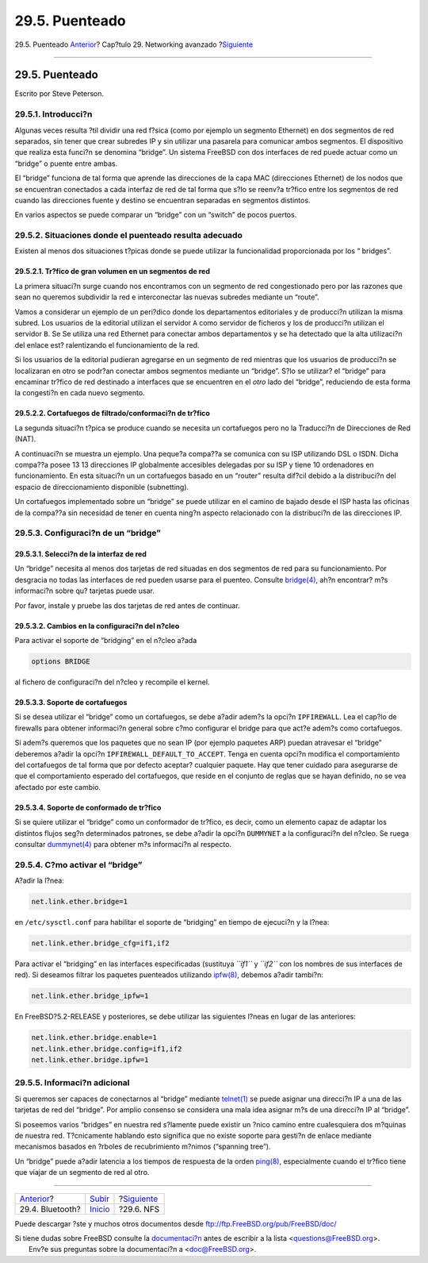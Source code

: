 ===============
29.5. Puenteado
===============

.. raw:: html

   <div class="navheader">

29.5. Puenteado
`Anterior <network-bluetooth.html>`__?
Cap?tulo 29. Networking avanzado
?\ `Siguiente <network-nfs.html>`__

--------------

.. raw:: html

   </div>

.. raw:: html

   <div class="sect1">

.. raw:: html

   <div class="titlepage" xmlns="">

.. raw:: html

   <div>

.. raw:: html

   <div>

29.5. Puenteado
---------------

.. raw:: html

   </div>

.. raw:: html

   <div>

Escrito por Steve Peterson.

.. raw:: html

   </div>

.. raw:: html

   </div>

.. raw:: html

   </div>

.. raw:: html

   <div class="sect2">

.. raw:: html

   <div class="titlepage" xmlns="">

.. raw:: html

   <div>

.. raw:: html

   <div>

29.5.1. Introducci?n
~~~~~~~~~~~~~~~~~~~~

.. raw:: html

   </div>

.. raw:: html

   </div>

.. raw:: html

   </div>

Algunas veces resulta ?til dividir una red f?sica (como por ejemplo un
segmento Ethernet) en dos segmentos de red separados, sin tener que
crear subredes IP y sin utilizar una pasarela para comunicar ambos
segmentos. El dispositivo que realiza esta funci?n se denomina “bridge”.
Un sistema FreeBSD con dos interfaces de red puede actuar como un
“bridge” o puente entre ambas.

El “bridge” funciona de tal forma que aprende las direcciones de la capa
MAC (direcciones Ethernet) de los nodos que se encuentran conectados a
cada interfaz de red de tal forma que s?lo se reenv?a tr?fico entre los
segmentos de red cuando las direcciones fuente y destino se encuentran
separadas en segmentos distintos.

En varios aspectos se puede comparar un “bridge” con un “switch” de
pocos puertos.

.. raw:: html

   </div>

.. raw:: html

   <div class="sect2">

.. raw:: html

   <div class="titlepage" xmlns="">

.. raw:: html

   <div>

.. raw:: html

   <div>

29.5.2. Situaciones donde el puenteado resulta adecuado
~~~~~~~~~~~~~~~~~~~~~~~~~~~~~~~~~~~~~~~~~~~~~~~~~~~~~~~

.. raw:: html

   </div>

.. raw:: html

   </div>

.. raw:: html

   </div>

Existen al menos dos situaciones t?picas donde se puede utilizar la
funcionalidad proporcionada por los “ bridges”.

.. raw:: html

   <div class="sect3">

.. raw:: html

   <div class="titlepage" xmlns="">

.. raw:: html

   <div>

.. raw:: html

   <div>

29.5.2.1. Tr?fico de gran volumen en un segmentos de red
^^^^^^^^^^^^^^^^^^^^^^^^^^^^^^^^^^^^^^^^^^^^^^^^^^^^^^^^

.. raw:: html

   </div>

.. raw:: html

   </div>

.. raw:: html

   </div>

La primera situaci?n surge cuando nos encontramos con un segmento de red
congestionado pero por las razones que sean no queremos subdividir la
red e interconectar las nuevas subredes mediante un “route”.

Vamos a considerar un ejemplo de un peri?dico donde los departamentos
editoriales y de producci?n utilizan la misma subred. Los usuarios de la
editorial utilizan el servidor ``A`` como servidor de ficheros y los de
producci?n utilizan el servidor ``B``. Se Se utiliza una red Ethernet
para conectar ambos departamentos y se ha detectado que la alta
utilizaci?n del enlace est? ralentizando el funcionamiento de la red.

Si los usuarios de la editorial pudieran agregarse en un segmento de red
mientras que los usuarios de producci?n se localizaran en otro se
podr?an conectar ambos segmentos mediante un “bridge”. S?lo se utilizar?
el “bridge” para encaminar tr?fico de red destinado a interfaces que se
encuentren en el *otro* lado del “bridge”, reduciendo de esta forma la
congesti?n en cada nuevo segmento.

.. raw:: html

   </div>

.. raw:: html

   <div class="sect3">

.. raw:: html

   <div class="titlepage" xmlns="">

.. raw:: html

   <div>

.. raw:: html

   <div>

29.5.2.2. Cortafuegos de filtrado/conformaci?n de tr?fico
^^^^^^^^^^^^^^^^^^^^^^^^^^^^^^^^^^^^^^^^^^^^^^^^^^^^^^^^^

.. raw:: html

   </div>

.. raw:: html

   </div>

.. raw:: html

   </div>

La segunda situaci?n t?pica se produce cuando se necesita un cortafuegos
pero no la Traducci?n de Direcciones de Red (NAT).

A continuaci?n se muestra un ejemplo. Una peque?a compa??a se comunica
con su ISP utilizando DSL o ISDN. Dicha compa??a posee 13 13 direcciones
IP globalmente accesibles delegadas por su ISP y tiene 10 ordenadores en
funcionamiento. En esta situaci?n un un cortafuegos basado en un
“router” resulta dif?cil debido a la distribuci?n del espacio de
direccionamiento disponible (subnetting).

Un cortafuegos implementado sobre un “bridge” se puede utilizar en el
camino de bajado desde el ISP hasta las oficinas de la compa??a sin
necesidad de tener en cuenta ning?n aspecto relacionado con la
distribuci?n de las direcciones IP.

.. raw:: html

   </div>

.. raw:: html

   </div>

.. raw:: html

   <div class="sect2">

.. raw:: html

   <div class="titlepage" xmlns="">

.. raw:: html

   <div>

.. raw:: html

   <div>

29.5.3. Configuraci?n de un “bridge”
~~~~~~~~~~~~~~~~~~~~~~~~~~~~~~~~~~~~

.. raw:: html

   </div>

.. raw:: html

   </div>

.. raw:: html

   </div>

.. raw:: html

   <div class="sect3">

.. raw:: html

   <div class="titlepage" xmlns="">

.. raw:: html

   <div>

.. raw:: html

   <div>

29.5.3.1. Selecci?n de la interfaz de red
^^^^^^^^^^^^^^^^^^^^^^^^^^^^^^^^^^^^^^^^^

.. raw:: html

   </div>

.. raw:: html

   </div>

.. raw:: html

   </div>

Un “bridge” necesita al menos dos tarjetas de red situadas en dos
segmentos de red para su funcionamiento. Por desgracia no todas las
interfaces de red pueden usarse para el puenteo. Consulte
`bridge(4) <http://www.FreeBSD.org/cgi/man.cgi?query=bridge&sektion=4>`__,
ah?n encontrar? m?s informaci?n sobre qu? tarjetas puede usar.

Por favor, instale y pruebe las dos tarjetas de red antes de continuar.

.. raw:: html

   </div>

.. raw:: html

   <div class="sect3">

.. raw:: html

   <div class="titlepage" xmlns="">

.. raw:: html

   <div>

.. raw:: html

   <div>

29.5.3.2. Cambios en la configuraci?n del n?cleo
^^^^^^^^^^^^^^^^^^^^^^^^^^^^^^^^^^^^^^^^^^^^^^^^

.. raw:: html

   </div>

.. raw:: html

   </div>

.. raw:: html

   </div>

Para activar el soporte de “bridging” en el n?cleo a?ada

.. code:: programlisting

    options BRIDGE

al fichero de configuraci?n del n?cleo y recompile el kernel.

.. raw:: html

   </div>

.. raw:: html

   <div class="sect3">

.. raw:: html

   <div class="titlepage" xmlns="">

.. raw:: html

   <div>

.. raw:: html

   <div>

29.5.3.3. Soporte de cortafuegos
^^^^^^^^^^^^^^^^^^^^^^^^^^^^^^^^

.. raw:: html

   </div>

.. raw:: html

   </div>

.. raw:: html

   </div>

Si se desea utilizar el “bridge” como un cortafuegos, se debe a?adir
adem?s la opci?n ``IPFIREWALL``. Lea el cap?lo de firewalls para obtener
informaci?n general sobre c?mo configurar el bridge para que act?e
adem?s como cortafuegos.

Si adem?s queremos que los paquetes que no sean IP (por ejemplo paquetes
ARP) puedan atravesar el “bridge” deberemos a?adir la opci?n
``IPFIREWALL_DEFAULT_TO_ACCEPT``. Tenga en cuenta opci?n modifica el
comportamiento del cortafuegos de tal forma que por defecto aceptar?
cualquier paquete. Hay que tener cuidado para asegurarse de que el
comportamiento esperado del cortafuegos, que reside en el conjunto de
reglas que se hayan definido, no se vea afectado por este cambio.

.. raw:: html

   </div>

.. raw:: html

   <div class="sect3">

.. raw:: html

   <div class="titlepage" xmlns="">

.. raw:: html

   <div>

.. raw:: html

   <div>

29.5.3.4. Soporte de conformado de tr?fico
^^^^^^^^^^^^^^^^^^^^^^^^^^^^^^^^^^^^^^^^^^

.. raw:: html

   </div>

.. raw:: html

   </div>

.. raw:: html

   </div>

Si se quiere utilizar el “bridge” como un conformador de tr?fico, es
decir, como un elemento capaz de adaptar los distintos flujos seg?n
determinados patrones, se debe a?adir la opci?n ``DUMMYNET`` a la
configuraci?n del n?cleo. Se ruega consultar
`dummynet(4) <http://www.FreeBSD.org/cgi/man.cgi?query=dummynet&sektion=4>`__
para obtener m?s informaci?n al respecto.

.. raw:: html

   </div>

.. raw:: html

   </div>

.. raw:: html

   <div class="sect2">

.. raw:: html

   <div class="titlepage" xmlns="">

.. raw:: html

   <div>

.. raw:: html

   <div>

29.5.4. C?mo activar el “bridge”
~~~~~~~~~~~~~~~~~~~~~~~~~~~~~~~~

.. raw:: html

   </div>

.. raw:: html

   </div>

.. raw:: html

   </div>

A?adir la l?nea:

.. code:: programlisting

    net.link.ether.bridge=1

en ``/etc/sysctl.conf`` para habilitar el soporte de “bridging” en
tiempo de ejecuci?n y la l?nea:

.. code:: programlisting

    net.link.ether.bridge_cfg=if1,if2

Para activar el “bridging” en las interfaces especificadas (sustituya
*``if1``* y *``if2``* con los nombres de sus interfaces de red). Si
deseamos filtrar los paquetes puenteados utilizando
`ipfw(8) <http://www.FreeBSD.org/cgi/man.cgi?query=ipfw&sektion=8>`__,
debemos a?adir tambi?n:

.. code:: programlisting

    net.link.ether.bridge_ipfw=1

En FreeBSD?5.2-RELEASE y posteriores, se debe utilizar las siguientes
l?neas en lugar de las anteriores:

.. code:: programlisting

    net.link.ether.bridge.enable=1
    net.link.ether.bridge.config=if1,if2
    net.link.ether.bridge.ipfw=1

.. raw:: html

   </div>

.. raw:: html

   <div class="sect2">

.. raw:: html

   <div class="titlepage" xmlns="">

.. raw:: html

   <div>

.. raw:: html

   <div>

29.5.5. Informaci?n adicional
~~~~~~~~~~~~~~~~~~~~~~~~~~~~~

.. raw:: html

   </div>

.. raw:: html

   </div>

.. raw:: html

   </div>

Si queremos ser capaces de conectarnos al “bridge” mediante
`telnet(1) <http://www.FreeBSD.org/cgi/man.cgi?query=telnet&sektion=1>`__
se puede asignar una direcci?n IP a una de las tarjetas de red del
“bridge”. Por amplio consenso se considera una mala idea asignar m?s de
una direcci?n IP al “bridge”.

Si poseemos varios “bridges” en nuestra red s?lamente puede existir un
?nico camino entre cualesquiera dos m?quinas de nuestra red.
T?cnicamente hablando esto significa que no existe soporte para gesti?n
de enlace mediante mecanismos basados en ?rboles de recubrimiento
m?nimos (“spanning tree”).

Un “bridge” puede a?adir latencia a los tiempos de respuesta de la orden
`ping(8) <http://www.FreeBSD.org/cgi/man.cgi?query=ping&sektion=8>`__,
especialmente cuando el tr?fico tiene que viajar de un segmento de red
al otro.

.. raw:: html

   </div>

.. raw:: html

   </div>

.. raw:: html

   <div class="navfooter">

--------------

+------------------------------------------+----------------------------------------+---------------------------------------+
| `Anterior <network-bluetooth.html>`__?   | `Subir <advanced-networking.html>`__   | ?\ `Siguiente <network-nfs.html>`__   |
+------------------------------------------+----------------------------------------+---------------------------------------+
| 29.4. Bluetooth?                         | `Inicio <index.html>`__                | ?29.6. NFS                            |
+------------------------------------------+----------------------------------------+---------------------------------------+

.. raw:: html

   </div>

Puede descargar ?ste y muchos otros documentos desde
ftp://ftp.FreeBSD.org/pub/FreeBSD/doc/

| Si tiene dudas sobre FreeBSD consulte la
  `documentaci?n <http://www.FreeBSD.org/docs.html>`__ antes de escribir
  a la lista <questions@FreeBSD.org\ >.
|  Env?e sus preguntas sobre la documentaci?n a <doc@FreeBSD.org\ >.
